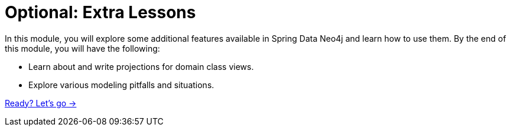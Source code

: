 = Optional: Extra Lessons
:order: 8

In this module, you will explore some additional features available in Spring Data Neo4j and learn how to use them.
By the end of this module, you will have the following:

* Learn about and write projections for domain class views.
* Explore various modeling pitfalls and situations.

link:./1-projections/[Ready? Let's go →, role=btn]